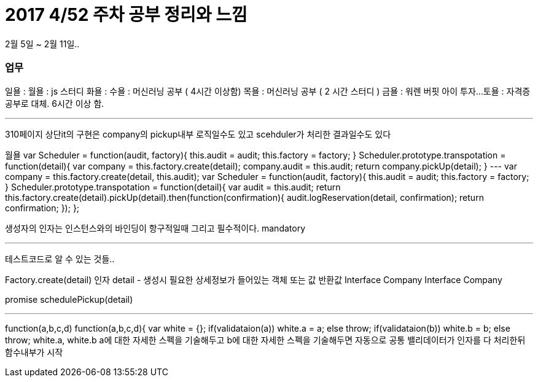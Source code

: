 # 2017 4/52 주차 공부 정리와 느낌

2월 5일 ~ 2월 11일..

### 업무

일욜 :
월욜 : js 스터디
화욜 :
수욜 : 머신러닝 공부 ( 4시간 이상함)
목욜 : 머신러닝 공부 ( 2 시간 스터디 )
금욜 : 워렌 버핏 아이 투자...
토욜 : 자격증 공부로 대체. 6시간 이상 함.


---

310페이지 상단it의 구현은 company의 pickup내부 로직일수도 있고
scehduler가 처리한 결과일수도 있다

월욜
var Scheduler = function(audit, factory){
   this.audit = audit;
   this.factory = factory;
}
Scheduler.prototype.transpotation = function(detail){
  var company =  this.factory.create(detail);
  company.audit = this.audit;
  return company.pickUp(detail);
}
---
var company =  this.factory.create(detail, this.audit);
var Scheduler = function(audit, factory){
   this.audit = audit;
   this.factory = factory;
}
Scheduler.prototype.transpotation = function(detail){
  var audit = this.audit;
  return this.factory.create(detail).pickUp(detail).then(function(confirmation){
        audit.logReservation(detail, confirmation);
        return confirmation;
   });
};

생성자의 인자는 인스턴스와의 바인딩이 항구적일때
그리고 필수적이다.
mandatory

---
테스트코드로 알 수 있는 것들..

Factory.create(detail)
인자 detail - 생성시 필요한 상세정보가 들어있는 객체 또는 값
반환값 Interface Company
Interface Company

promise schedulePickup(detail)

---
function(a,b,c,d)
function(a,b,c,d){
 var white = {};
if(validataion(a)) white.a = a;
else throw;
if(validataion(b)) white.b = b;
else throw;
//-------------------------
white.a, white.b
//순수한 비지니스로직
//밸리와 로직이 복잡하게 섞여있음
a에 대한 자세한 스펙을 기술해두고
b에 대한 자세한 스펙을 기술해두면
자동으로 공통 밸리데이터가 인자를 다 처리한뒤 함수내부가 시작